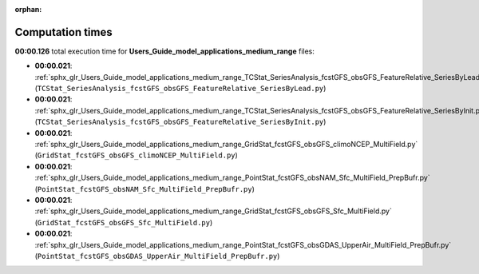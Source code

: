 
:orphan:

.. _sphx_glr_Users_Guide_model_applications_medium_range_sg_execution_times:

Computation times
=================
**00:00.126** total execution time for **Users_Guide_model_applications_medium_range** files:

- **00:00.021**: :ref:`sphx_glr_Users_Guide_model_applications_medium_range_TCStat_SeriesAnalysis_fcstGFS_obsGFS_FeatureRelative_SeriesByLead.py` (``TCStat_SeriesAnalysis_fcstGFS_obsGFS_FeatureRelative_SeriesByLead.py``)
- **00:00.021**: :ref:`sphx_glr_Users_Guide_model_applications_medium_range_TCStat_SeriesAnalysis_fcstGFS_obsGFS_FeatureRelative_SeriesByInit.py` (``TCStat_SeriesAnalysis_fcstGFS_obsGFS_FeatureRelative_SeriesByInit.py``)
- **00:00.021**: :ref:`sphx_glr_Users_Guide_model_applications_medium_range_GridStat_fcstGFS_obsGFS_climoNCEP_MultiField.py` (``GridStat_fcstGFS_obsGFS_climoNCEP_MultiField.py``)
- **00:00.021**: :ref:`sphx_glr_Users_Guide_model_applications_medium_range_PointStat_fcstGFS_obsNAM_Sfc_MultiField_PrepBufr.py` (``PointStat_fcstGFS_obsNAM_Sfc_MultiField_PrepBufr.py``)
- **00:00.021**: :ref:`sphx_glr_Users_Guide_model_applications_medium_range_GridStat_fcstGFS_obsGFS_Sfc_MultiField.py` (``GridStat_fcstGFS_obsGFS_Sfc_MultiField.py``)
- **00:00.021**: :ref:`sphx_glr_Users_Guide_model_applications_medium_range_PointStat_fcstGFS_obsGDAS_UpperAir_MultiField_PrepBufr.py` (``PointStat_fcstGFS_obsGDAS_UpperAir_MultiField_PrepBufr.py``)
